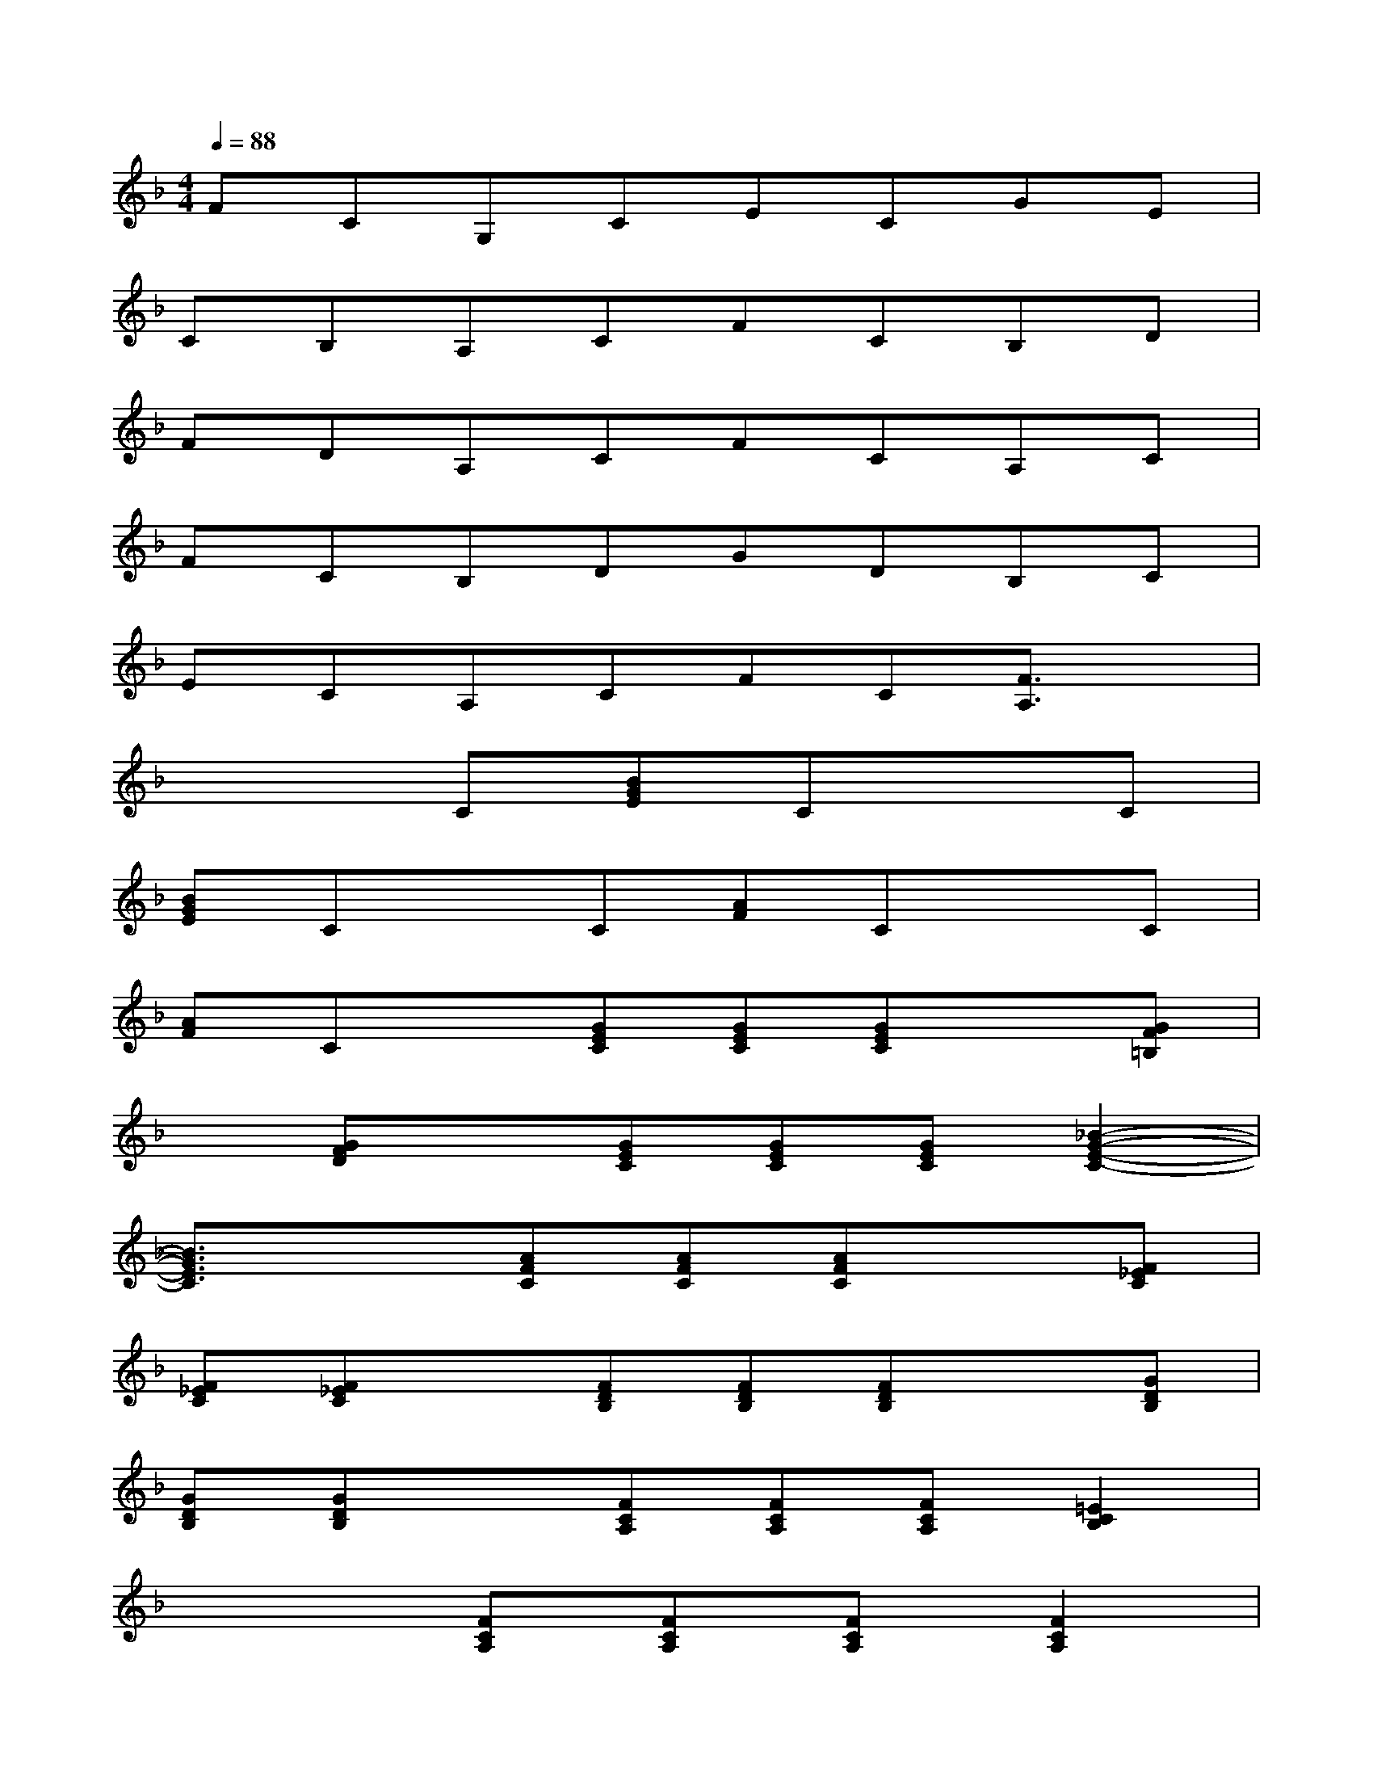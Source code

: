 X:1
T:
M:4/4
L:1/8
Q:1/4=88
K:F%1flats
V:1
FCG,CECGE|
CB,A,CFCB,D|
FDA,CFCA,C|
FCB,DGDB,C|
ECA,CFC[F3/2A,3/2]x/2|
x3C[BGE]CxC|
[BGE]CxC[AF]CxC|
[AF]Cx[GEC][GEC][GEC]x[GF=B,]|
x[GFD]x[GEC][GEC][GEC][_B2-G2-E2-C2-]|
[B3/2G3/2E3/2C3/2]x3/2[AFC][AFC][AFC]x[F_EC]|
[F_EC][F_EC]x[FDB,][FDB,][FDB,]x[GDB,]|
[GDB,][GDB,]x[FCA,][FCA,][FCA,][=E2C2B,2]|
x3[FCA,][FCA,][FCA,][F2C2A,2]|
F2[F2D2B,2][F2D2B,2][F2D2B,2]|
[F2D2B,2][F2C2A,2][F2C2A,2][F2C2A,2]|
[F2C2A,2][A2E2_D2][A2E2_D2][G2=D2A,2]